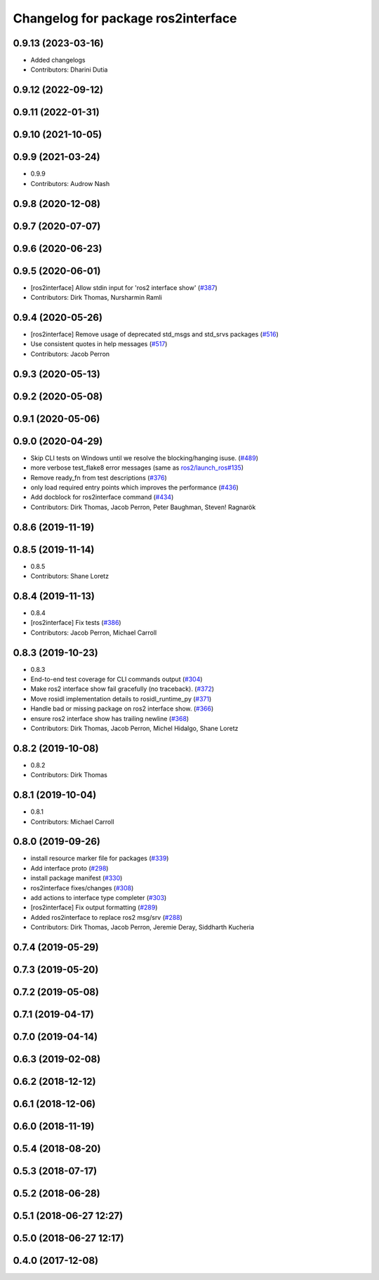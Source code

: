 ^^^^^^^^^^^^^^^^^^^^^^^^^^^^^^^^^^^
Changelog for package ros2interface
^^^^^^^^^^^^^^^^^^^^^^^^^^^^^^^^^^^

0.9.13 (2023-03-16)
-------------------
* Added changelogs
* Contributors: Dharini Dutia

0.9.12 (2022-09-12)
-------------------

0.9.11 (2022-01-31)
-------------------

0.9.10 (2021-10-05)
-------------------

0.9.9 (2021-03-24)
------------------
* 0.9.9
* Contributors: Audrow Nash

0.9.8 (2020-12-08)
------------------

0.9.7 (2020-07-07)
------------------

0.9.6 (2020-06-23)
------------------

0.9.5 (2020-06-01)
------------------
* [ros2interface] Allow stdin input for 'ros2 interface show' (`#387 <https://github.com/ros2/ros2cli/issues/387>`_)
* Contributors: Dirk Thomas, Nursharmin Ramli

0.9.4 (2020-05-26)
------------------
* [ros2interface] Remove usage of deprecated std_msgs and std_srvs packages (`#516 <https://github.com/ros2/ros2cli/issues/516>`_)
* Use consistent quotes in help messages (`#517 <https://github.com/ros2/ros2cli/issues/517>`_)
* Contributors: Jacob Perron

0.9.3 (2020-05-13)
------------------

0.9.2 (2020-05-08)
------------------

0.9.1 (2020-05-06)
------------------

0.9.0 (2020-04-29)
------------------
* Skip CLI tests on Windows until we resolve the blocking/hanging isuse. (`#489 <https://github.com/ros2/ros2cli/issues/489>`_)
* more verbose test_flake8 error messages (same as `ros2/launch_ros#135 <https://github.com/ros2/launch_ros/issues/135>`_)
* Remove ready_fn from test descriptions (`#376 <https://github.com/ros2/ros2cli/issues/376>`_)
* only load required entry points which improves the performance (`#436 <https://github.com/ros2/ros2cli/issues/436>`_)
* Add docblock for ros2interface command (`#434 <https://github.com/ros2/ros2cli/issues/434>`_)
* Contributors: Dirk Thomas, Jacob Perron, Peter Baughman, Steven! Ragnarök

0.8.6 (2019-11-19)
------------------

0.8.5 (2019-11-14)
------------------
* 0.8.5
* Contributors: Shane Loretz

0.8.4 (2019-11-13)
------------------
* 0.8.4
* [ros2interface] Fix tests (`#386 <https://github.com/ros2/ros2cli/issues/386>`_)
* Contributors: Jacob Perron, Michael Carroll

0.8.3 (2019-10-23)
------------------
* 0.8.3
* End-to-end test coverage for CLI commands output (`#304 <https://github.com/ros2/ros2cli/issues/304>`_)
* Make ros2 interface show fail gracefully (no traceback). (`#372 <https://github.com/ros2/ros2cli/issues/372>`_)
* Move rosidl implementation details to rosidl_runtime_py (`#371 <https://github.com/ros2/ros2cli/issues/371>`_)
* Handle bad or missing package on ros2 interface show. (`#366 <https://github.com/ros2/ros2cli/issues/366>`_)
* ensure ros2 interface show has trailing newline (`#368 <https://github.com/ros2/ros2cli/issues/368>`_)
* Contributors: Dirk Thomas, Jacob Perron, Michel Hidalgo, Shane Loretz

0.8.2 (2019-10-08)
------------------
* 0.8.2
* Contributors: Dirk Thomas

0.8.1 (2019-10-04)
------------------
* 0.8.1
* Contributors: Michael Carroll

0.8.0 (2019-09-26)
------------------
* install resource marker file for packages (`#339 <https://github.com/ros2/ros2cli/issues/339>`_)
* Add interface proto  (`#298 <https://github.com/ros2/ros2cli/issues/298>`_)
* install package manifest (`#330 <https://github.com/ros2/ros2cli/issues/330>`_)
* ros2interface fixes/changes (`#308 <https://github.com/ros2/ros2cli/issues/308>`_)
* add actions to interface type completer (`#303 <https://github.com/ros2/ros2cli/issues/303>`_)
* [ros2interface] Fix output formatting (`#289 <https://github.com/ros2/ros2cli/issues/289>`_)
* Added ros2interface to replace ros2 msg/srv (`#288 <https://github.com/ros2/ros2cli/issues/288>`_)
* Contributors: Dirk Thomas, Jacob Perron, Jeremie Deray, Siddharth Kucheria

0.7.4 (2019-05-29)
------------------

0.7.3 (2019-05-20)
------------------

0.7.2 (2019-05-08)
------------------

0.7.1 (2019-04-17)
------------------

0.7.0 (2019-04-14)
------------------

0.6.3 (2019-02-08)
------------------

0.6.2 (2018-12-12)
------------------

0.6.1 (2018-12-06)
------------------

0.6.0 (2018-11-19)
------------------

0.5.4 (2018-08-20)
------------------

0.5.3 (2018-07-17)
------------------

0.5.2 (2018-06-28)
------------------

0.5.1 (2018-06-27 12:27)
------------------------

0.5.0 (2018-06-27 12:17)
------------------------

0.4.0 (2017-12-08)
------------------
